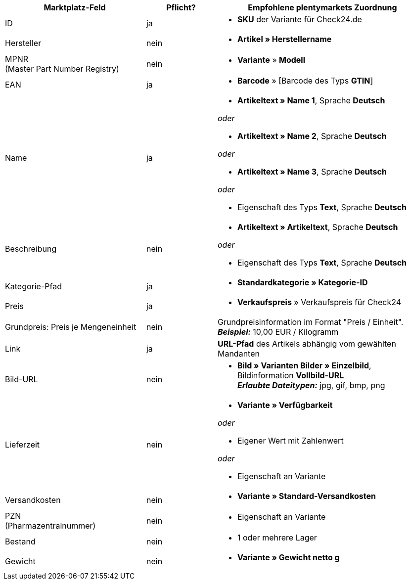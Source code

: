 [[recommended-mappings]]
[cols="2,1,3a"]
|====
|Marktplatz-Feld |Pflicht? |Empfohlene plentymarkets Zuordnung

| ID
| ja
| * *SKU* der Variante für Check24.de

| Hersteller
| nein
| * *Artikel » Herstellername*

| MPNR +
(Master Part Number Registry)
| nein
| * *Variante* » *Modell*

| EAN
| ja
| * *Barcode* » [Barcode des Typs *GTIN*]

| Name
| ja
| * *Artikeltext » Name 1*, Sprache *Deutsch*

_oder_

* *Artikeltext » Name 2*, Sprache *Deutsch*

_oder_

* *Artikeltext » Name 3*, Sprache *Deutsch*

_oder_

* Eigenschaft des Typs *Text*, Sprache *Deutsch*

| Beschreibung
| nein
| * *Artikeltext » Artikeltext*, Sprache *Deutsch*

_oder_

* Eigenschaft des Typs *Text*, Sprache *Deutsch*

| Kategorie-Pfad
| ja
| * *Standardkategorie » Kategorie-ID*

| Preis
| ja
| * *Verkaufspreis* » Verkaufspreis für Check24

| Grundpreis: Preis je Mengeneinheit
| nein
| Grundpreisinformation im Format "Preis / Einheit". +
*_Beispiel:_* 10,00 EUR / Kilogramm

| Link
| ja
| *URL-Pfad* des Artikels abhängig vom
gewählten Mandanten

| Bild-URL
| nein
| * *Bild » Varianten Bilder » Einzelbild*, Bildinformation *Vollbild-URL* +
*_Erlaubte Dateitypen:_* jpg, gif, bmp, png

| Lieferzeit
| nein
| * *Variante » Verfügbarkeit*

_oder_

* Eigener Wert mit Zahlenwert

_oder_

* Eigenschaft an Variante

| Versandkosten
| nein
| * *Variante » Standard-Versandkosten*

| PZN +
(Pharmazentralnummer)
| nein
| * Eigenschaft an Variante

| Bestand
| nein
| * 1 oder mehrere Lager

| Gewicht
| nein
| * *Variante » Gewicht netto g*
|====
